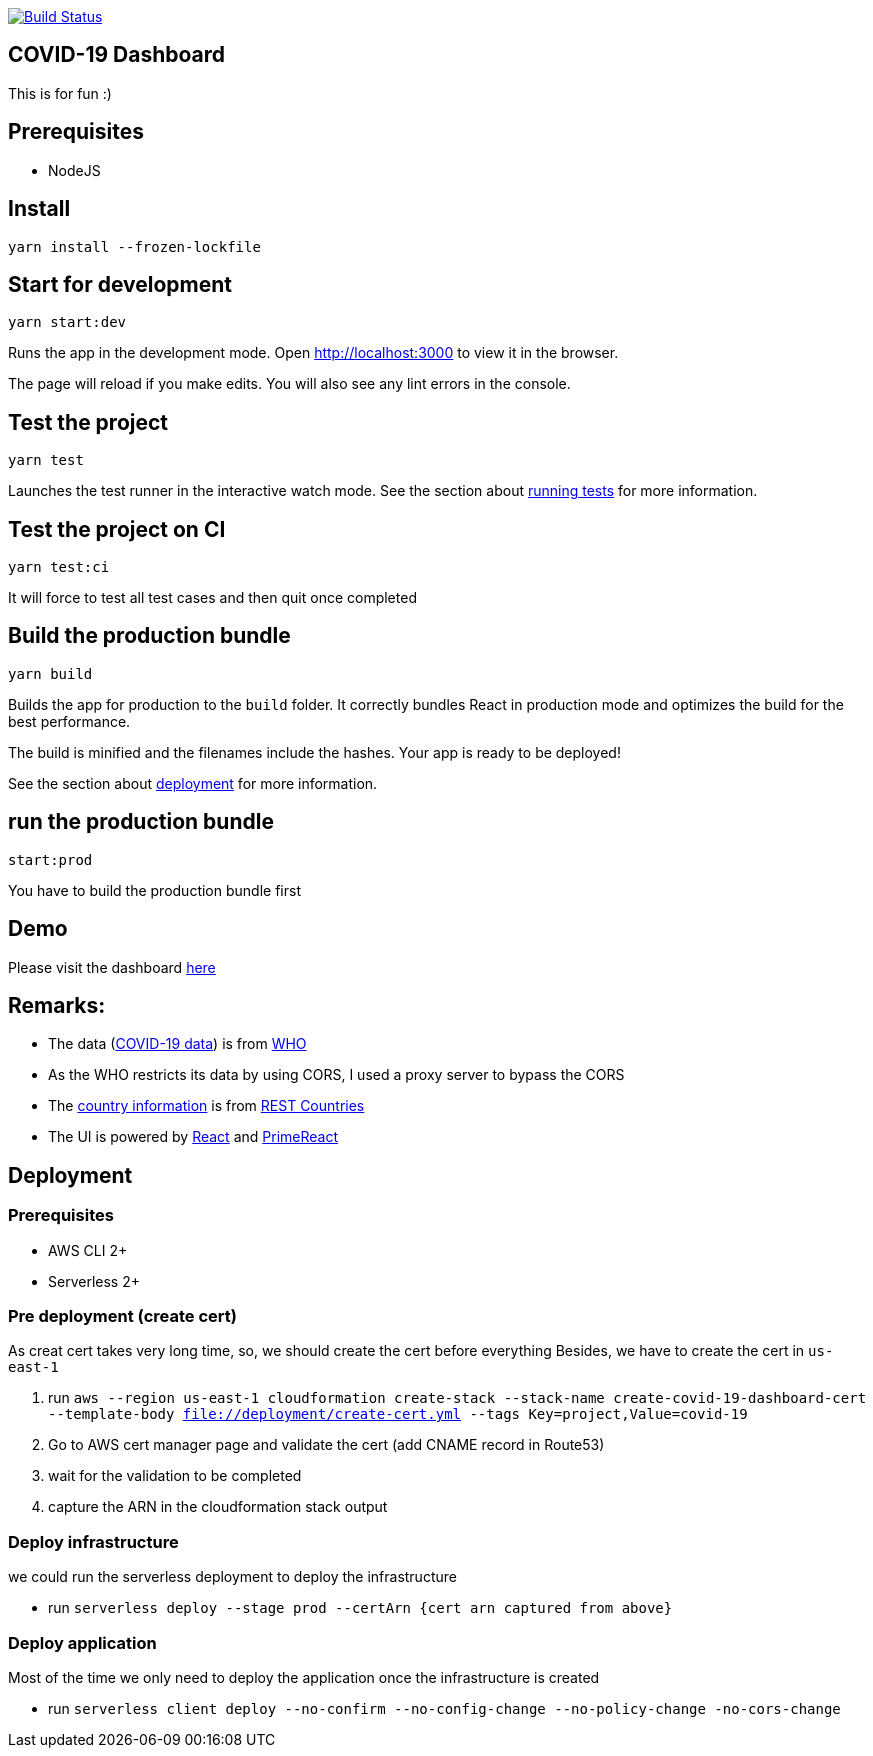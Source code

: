image:https://travis-ci.com/hei1233212000/covid19-dashboard.svg?branch=master["Build Status", link="https://travis-ci.com/hei1233212000/covid19-dashboard"]

== COVID-19 Dashboard

This is for fun :)

== Prerequisites
* NodeJS

== Install
`+yarn install --frozen-lockfile+`

== Start for development
`+yarn start:dev+`

Runs the app in the development mode. Open http://localhost:3000[^] to view
it in the browser.

The page will reload if you make edits. You will also see any lint
errors in the console.

== Test the project
`+yarn test+`

Launches the test runner in the interactive watch mode. See the section
about
https://facebook.github.io/create-react-app/docs/running-tests[running
tests^] for more information.

== Test the project on CI
`+yarn test:ci+`

It will force to test all test cases and then quit once completed

== Build the production bundle
`+yarn build+`

Builds the app for production to the `+build+` folder. It correctly
bundles React in production mode and optimizes the build for the best
performance.

The build is minified and the filenames include the hashes. Your app is
ready to be deployed!

See the section about
https://facebook.github.io/create-react-app/docs/deployment[deployment^]
for more information.

== run the production bundle
`+start:prod+`

You have to build the production bundle first

== Demo
Please visit the dashboard https://dashboard.covid-19.drunkard-pig.com[here^]

== Remarks:
* The data (https://covid19.who.int/page-data/table/page-data.json[COVID-19 data^]) is from https://www.who.int/[WHO^]
* As the WHO restricts its data by using CORS, I used a proxy server to bypass the CORS
* The https://restcountries.eu/rest/v2/all[country information^] is from https://restcountries.eu/[REST Countries^]
* The UI is powered by https://reactjs.org/[React^] and https://www.primefaces.org/primereact/[PrimeReact^]

== Deployment
=== Prerequisites
- AWS CLI 2+
- Serverless 2+

=== Pre deployment (create cert)
As creat cert takes very long time, so, we should create the cert before everything
Besides, we have to create the cert in `us-east-1`

1. run `aws --region us-east-1 cloudformation create-stack --stack-name create-covid-19-dashboard-cert --template-body file://deployment/create-cert.yml --tags Key=project,Value=covid-19`
2. Go to AWS cert manager page and validate the cert (add CNAME record in Route53)
3. wait for the validation to be completed
4. capture the ARN in the cloudformation stack output

=== Deploy infrastructure
we could run the serverless deployment to deploy the infrastructure

- run `serverless deploy --stage prod --certArn {cert arn captured from above}`

=== Deploy application
Most of the time we only need to deploy the application once the infrastructure is created

- run `serverless client deploy --no-confirm --no-config-change --no-policy-change -no-cors-change`
